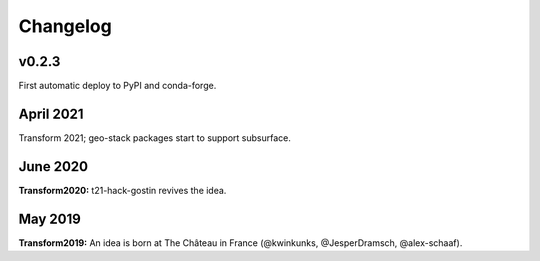 Changelog
#########


v0.2.3
------

First automatic deploy to PyPI and conda-forge.


April 2021
----------

Transform 2021; geo-stack packages start to support subsurface.


June 2020
---------

**Transform2020:** t21-hack-gostin revives the idea.


May 2019
--------

**Transform2019:** An idea is born at The Château in France (@kwinkunks,
@JesperDramsch, @alex-schaaf).
